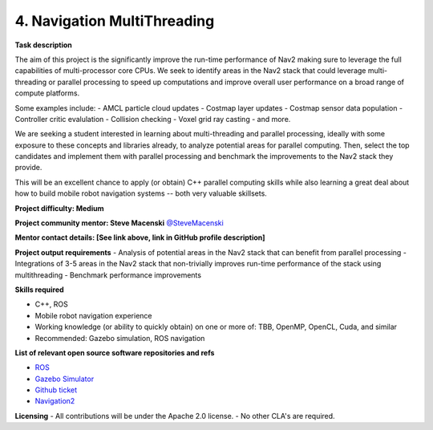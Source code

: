 
.. _multhrreading:

4. Navigation MultiThreading
============================

**Task description** 

The aim of this project is the significantly improve the run-time performance of Nav2 making sure to leverage the full capabilities of multi-processor core CPUs. We seek to identify areas in the Nav2 stack that could leverage multi-threading or parallel processing to speed up computations and improve overall user performance on a broad range of compute platforms.

Some examples include:
- AMCL particle cloud updates
- Costmap layer updates
- Costmap sensor data population
- Controller critic evalulation
- Collision checking
- Voxel grid ray casting
- and more.

We are seeking a student interested in learning about multi-threading and parallel processing, ideally with some exposure to these concepts and libraries already, to analyze potential areas for parallel computing. Then, select the top candidates and implement them with parallel processing and benchmark the improvements to the Nav2 stack they provide.

This will be an excellent chance to apply (or obtain) C++ parallel computing skills while also learning a great deal about how to build mobile robot navigation systems -- both very valuable skillsets. 

**Project difficulty: Medium**

**Project community mentor: Steve Macenski** `@SteveMacenski <https://github.com/SteveMacenski>`_

**Mentor contact details: [See link above, link in GitHub profile description]**

**Project output requirements**
- Analysis of potential areas in the Nav2 stack that can benefit from parallel processing
- Integrations of 3-5 areas in the Nav2 stack that non-trivially improves run-time performance of the stack using multithreading
- Benchmark performance improvements

**Skills required**

- C++, ROS
- Mobile robot navigation experience
- Working knowledge (or ability to quickly obtain) on one or more of: TBB, OpenMP, OpenCL, Cuda, and similar
- Recommended: Gazebo simulation, ROS navigation

**List of relevant open source software repositories and refs** 

- `ROS <https://www.ros.org/>`_
- `Gazebo Simulator <http://gazebosim.org/>`_
- `Github ticket <https://github.com/ros-planning/navigation2/issues/2042>`_
- `Navigation2 <https://docs.nav2.org/>`_

**Licensing**
- All contributions will be under the Apache 2.0 license.
- No other CLA's are required.
